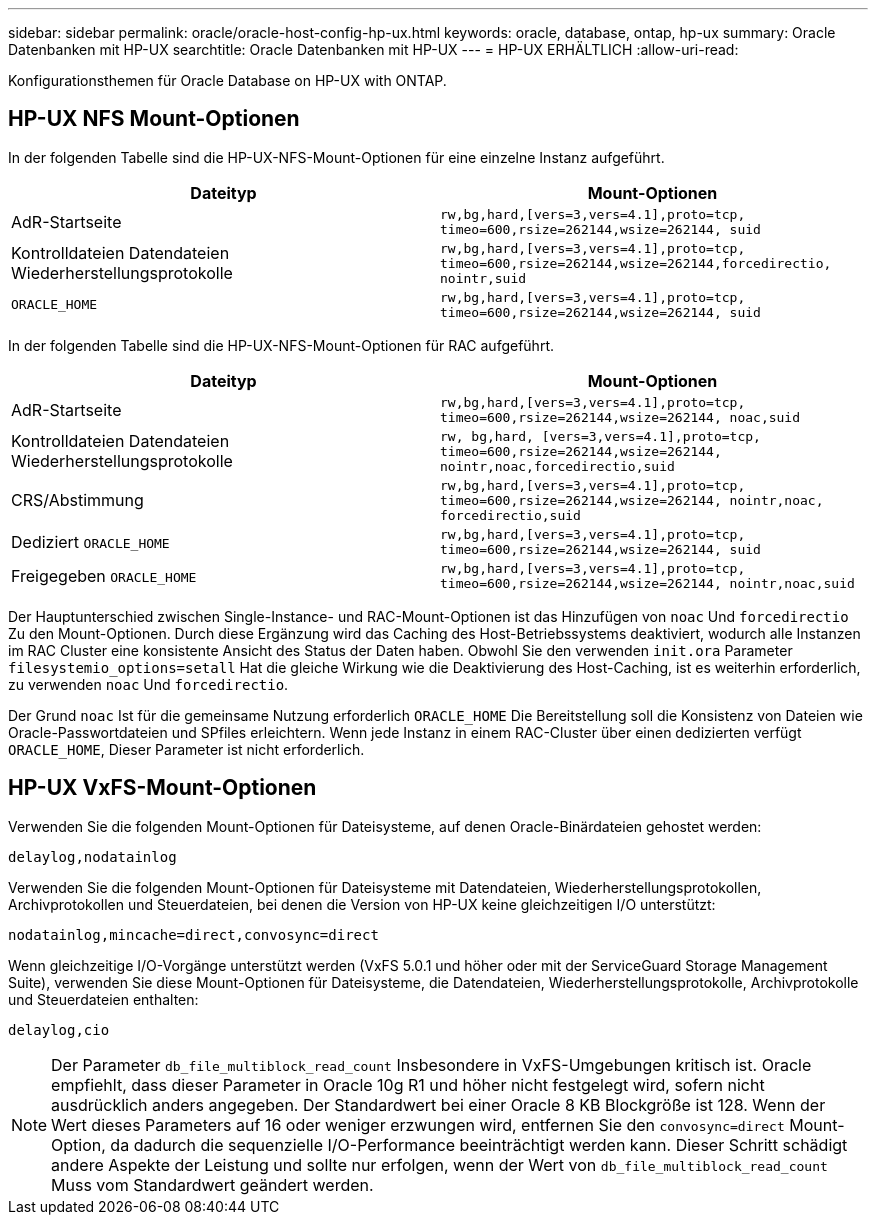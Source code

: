 ---
sidebar: sidebar 
permalink: oracle/oracle-host-config-hp-ux.html 
keywords: oracle, database, ontap, hp-ux 
summary: Oracle Datenbanken mit HP-UX 
searchtitle: Oracle Datenbanken mit HP-UX 
---
= HP-UX ERHÄLTLICH
:allow-uri-read: 


[role="lead"]
Konfigurationsthemen für Oracle Database on HP-UX with ONTAP.



== HP-UX NFS Mount-Optionen

In der folgenden Tabelle sind die HP-UX-NFS-Mount-Optionen für eine einzelne Instanz aufgeführt.

|===
| Dateityp | Mount-Optionen 


| AdR-Startseite | `rw,bg,hard,[vers=3,vers=4.1],proto=tcp,
timeo=600,rsize=262144,wsize=262144,
suid` 


| Kontrolldateien
Datendateien
Wiederherstellungsprotokolle | `rw,bg,hard,[vers=3,vers=4.1],proto=tcp,
timeo=600,rsize=262144,wsize=262144,forcedirectio, nointr,suid` 


| `ORACLE_HOME` | `rw,bg,hard,[vers=3,vers=4.1],proto=tcp,
timeo=600,rsize=262144,wsize=262144,
suid` 
|===
In der folgenden Tabelle sind die HP-UX-NFS-Mount-Optionen für RAC aufgeführt.

|===
| Dateityp | Mount-Optionen 


| AdR-Startseite | `rw,bg,hard,[vers=3,vers=4.1],proto=tcp,
timeo=600,rsize=262144,wsize=262144,
noac,suid` 


| Kontrolldateien
Datendateien
Wiederherstellungsprotokolle | `rw, bg,hard, [vers=3,vers=4.1],proto=tcp,
timeo=600,rsize=262144,wsize=262144,
nointr,noac,forcedirectio,suid` 


| CRS/Abstimmung | `rw,bg,hard,[vers=3,vers=4.1],proto=tcp,
timeo=600,rsize=262144,wsize=262144,
nointr,noac,
forcedirectio,suid` 


| Dediziert `ORACLE_HOME` | `rw,bg,hard,[vers=3,vers=4.1],proto=tcp,
timeo=600,rsize=262144,wsize=262144,
suid` 


| Freigegeben `ORACLE_HOME` | `rw,bg,hard,[vers=3,vers=4.1],proto=tcp,
timeo=600,rsize=262144,wsize=262144,
nointr,noac,suid` 
|===
Der Hauptunterschied zwischen Single-Instance- und RAC-Mount-Optionen ist das Hinzufügen von `noac` Und `forcedirectio` Zu den Mount-Optionen. Durch diese Ergänzung wird das Caching des Host-Betriebssystems deaktiviert, wodurch alle Instanzen im RAC Cluster eine konsistente Ansicht des Status der Daten haben. Obwohl Sie den verwenden `init.ora` Parameter `filesystemio_options=setall` Hat die gleiche Wirkung wie die Deaktivierung des Host-Caching, ist es weiterhin erforderlich, zu verwenden `noac` Und `forcedirectio`.

Der Grund `noac` Ist für die gemeinsame Nutzung erforderlich `ORACLE_HOME` Die Bereitstellung soll die Konsistenz von Dateien wie Oracle-Passwortdateien und SPfiles erleichtern. Wenn jede Instanz in einem RAC-Cluster über einen dedizierten verfügt `ORACLE_HOME`, Dieser Parameter ist nicht erforderlich.



== HP-UX VxFS-Mount-Optionen

Verwenden Sie die folgenden Mount-Optionen für Dateisysteme, auf denen Oracle-Binärdateien gehostet werden:

....
delaylog,nodatainlog
....
Verwenden Sie die folgenden Mount-Optionen für Dateisysteme mit Datendateien, Wiederherstellungsprotokollen, Archivprotokollen und Steuerdateien, bei denen die Version von HP-UX keine gleichzeitigen I/O unterstützt:

....
nodatainlog,mincache=direct,convosync=direct
....
Wenn gleichzeitige I/O-Vorgänge unterstützt werden (VxFS 5.0.1 und höher oder mit der ServiceGuard Storage Management Suite), verwenden Sie diese Mount-Optionen für Dateisysteme, die Datendateien, Wiederherstellungsprotokolle, Archivprotokolle und Steuerdateien enthalten:

....
delaylog,cio
....

NOTE: Der Parameter `db_file_multiblock_read_count` Insbesondere in VxFS-Umgebungen kritisch ist. Oracle empfiehlt, dass dieser Parameter in Oracle 10g R1 und höher nicht festgelegt wird, sofern nicht ausdrücklich anders angegeben. Der Standardwert bei einer Oracle 8 KB Blockgröße ist 128. Wenn der Wert dieses Parameters auf 16 oder weniger erzwungen wird, entfernen Sie den `convosync=direct` Mount-Option, da dadurch die sequenzielle I/O-Performance beeinträchtigt werden kann. Dieser Schritt schädigt andere Aspekte der Leistung und sollte nur erfolgen, wenn der Wert von `db_file_multiblock_read_count` Muss vom Standardwert geändert werden.
